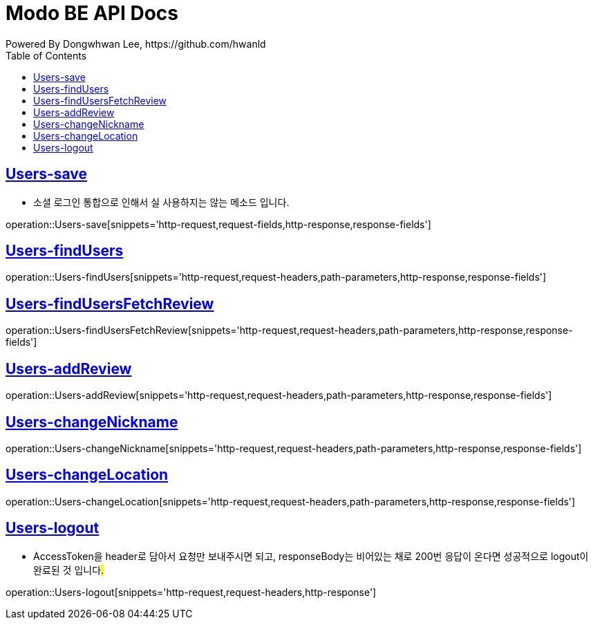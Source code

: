 = Modo BE API Docs
Powered By Dongwhwan Lee, https://github.com/hwanld
:doctype: book
:icons: font
:source-highlighter: highlightjs
:toc: left
:toclevels: 1
:sectlinks:

[[Users-save]]
== Users-save
* 소셜 로그인 통합으로 인해서 실 사용하지는 않는 메소드 입니다.

operation::Users-save[snippets='http-request,request-fields,http-response,response-fields']

[[Users-findUsers]]
== Users-findUsers

operation::Users-findUsers[snippets='http-request,request-headers,path-parameters,http-response,response-fields']

[[Users-findUsersFetchReview]]
== Users-findUsersFetchReview

operation::Users-findUsersFetchReview[snippets='http-request,request-headers,path-parameters,http-response,response-fields']

[[Users-addReview]]
== Users-addReview

operation::Users-addReview[snippets='http-request,request-headers,path-parameters,http-response,response-fields']

[[Users-changeNickname]]
== Users-changeNickname

operation::Users-changeNickname[snippets='http-request,request-headers,path-parameters,http-response,response-fields']

[[Users-changeLocation]]
== Users-changeLocation

operation::Users-changeLocation[snippets='http-request,request-headers,path-parameters,http-response,response-fields']

[[Users-logout]]
== Users-logout

* AccessToken을 header로 담아서 요청만 보내주시면 되고, responseBody는 비어있는 채로 200번 응답이 온다면 성공적으로 logout이 완료된 것 입니다##.##

operation::Users-logout[snippets='http-request,request-headers,http-response']